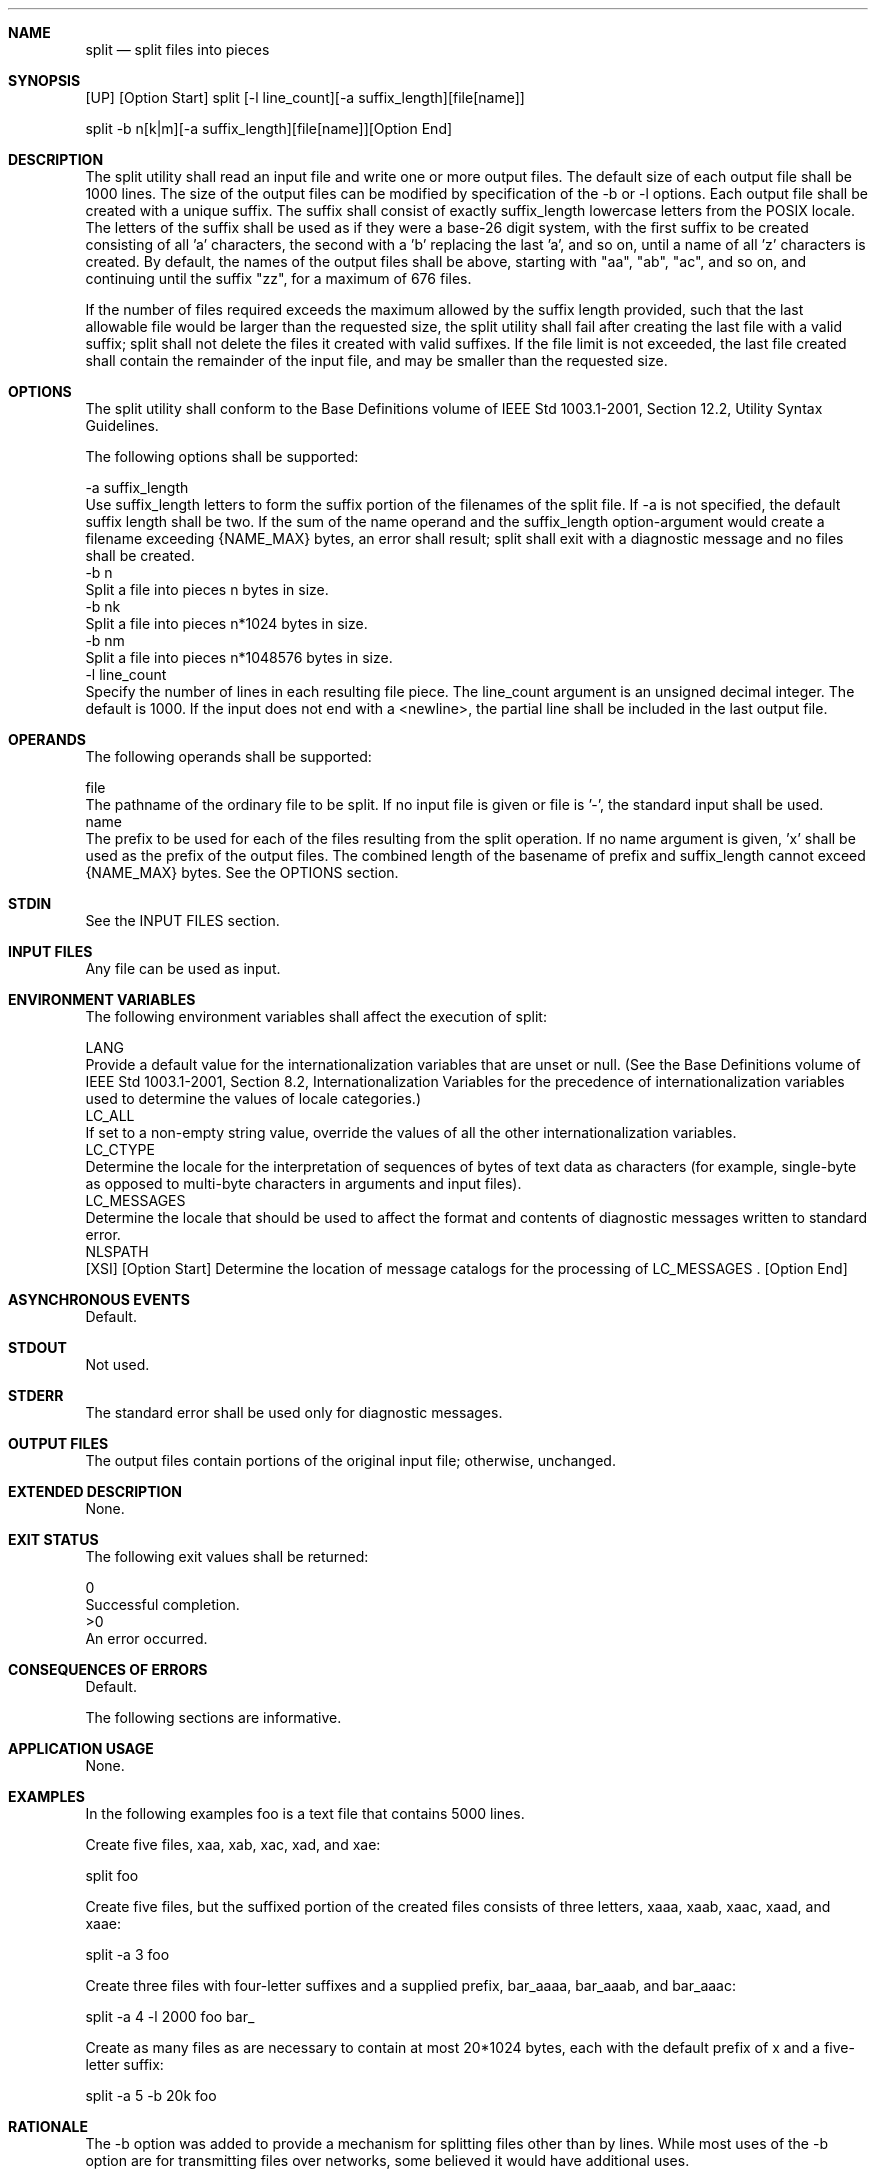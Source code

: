 .Dd December 2008
.Dt SPLIT 1

.Sh NAME

.Nm split
.Nd split files into pieces

.Sh SYNOPSIS

    [UP] [Option Start] split [-l line_count][-a suffix_length][file[name]]

    split -b n[k|m][-a suffix_length][file[name]][Option End]

.Sh DESCRIPTION

    The split utility shall read an input file and write one or more output
files. The default size of each output file shall be 1000 lines. The size of
the output files can be modified by specification of the -b or -l options.
Each output file shall be created with a unique suffix. The suffix shall
consist of exactly suffix_length lowercase letters from the POSIX locale. The
letters of the suffix shall be used as if they were a base-26 digit system,
with the first suffix to be created consisting of all 'a' characters, the
second with a 'b' replacing the last 'a', and so on, until a name of all 'z'
characters is created. By default, the names of the output files shall be
'x', followed by a two-character suffix from the character set as described
above, starting with "aa", "ab", "ac", and so on, and continuing until the
suffix "zz", for a maximum of 676 files.

    If the number of files required exceeds the maximum allowed by the suffix
length provided, such that the last allowable file would be larger than the
requested size, the split utility shall fail after creating the last file
with a valid suffix; split shall not delete the files it created with valid
suffixes. If the file limit is not exceeded, the last file created shall
contain the remainder of the input file, and may be smaller than the
requested size.

.Sh OPTIONS

    The split utility shall conform to the Base Definitions volume of IEEE
Std 1003.1-2001, Section 12.2, Utility Syntax Guidelines.

    The following options shall be supported:

    -a  suffix_length
        Use suffix_length letters to form the suffix portion of the filenames
of the split file. If -a is not specified, the default suffix length shall be
two. If the sum of the name operand and the suffix_length option-argument
would create a filename exceeding {NAME_MAX} bytes, an error shall result;
split shall exit with a diagnostic message and no files shall be created.
    -b  n
        Split a file into pieces n bytes in size.
    -b  nk
        Split a file into pieces n*1024 bytes in size.
    -b  nm
        Split a file into pieces n*1048576 bytes in size.
    -l  line_count
        Specify the number of lines in each resulting file piece. The
line_count argument is an unsigned decimal integer. The default is 1000. If
the input does not end with a <newline>, the partial line shall be included
in the last output file.

.Sh OPERANDS

    The following operands shall be supported:

    file
        The pathname of the ordinary file to be split. If no input file is
given or file is '-', the standard input shall be used.
    name
        The prefix to be used for each of the files resulting from the split
operation. If no name argument is given, 'x' shall be used as the prefix of
the output files. The combined length of the basename of prefix and
suffix_length cannot exceed {NAME_MAX} bytes. See the OPTIONS section.

.Sh STDIN

    See the INPUT FILES section.

.Sh INPUT FILES

    Any file can be used as input.

.Sh ENVIRONMENT VARIABLES

    The following environment variables shall affect the execution of split:

    LANG
        Provide a default value for the internationalization variables that
are unset or null. (See the Base Definitions volume of IEEE Std 1003.1-2001,
Section 8.2, Internationalization Variables for the precedence of
internationalization variables used to determine the values of locale
categories.)
    LC_ALL
        If set to a non-empty string value, override the values of all the
other internationalization variables.
    LC_CTYPE
        Determine the locale for the interpretation of sequences of bytes of
text data as characters (for example, single-byte as opposed to multi-byte
characters in arguments and input files).
    LC_MESSAGES
        Determine the locale that should be used to affect the format and
contents of diagnostic messages written to standard error.
    NLSPATH
        [XSI] [Option Start] Determine the location of message catalogs for
the processing of LC_MESSAGES . [Option End]

.Sh ASYNCHRONOUS EVENTS

    Default.

.Sh STDOUT

    Not used.

.Sh STDERR

    The standard error shall be used only for diagnostic messages.

.Sh OUTPUT FILES

    The output files contain portions of the original input file; otherwise,
unchanged.

.Sh EXTENDED DESCRIPTION

    None.

.Sh EXIT STATUS

    The following exit values shall be returned:

     0
        Successful completion.
    >0
        An error occurred.

.Sh CONSEQUENCES OF ERRORS

    Default.

The following sections are informative.
.Sh APPLICATION USAGE

    None.

.Sh EXAMPLES

    In the following examples foo is a text file that contains 5000 lines.

        Create five files, xaa, xab, xac, xad, and xae:

        split foo

        Create five files, but the suffixed portion of the created files
consists of three letters, xaaa, xaab, xaac, xaad, and xaae:

        split -a 3 foo

        Create three files with four-letter suffixes and a supplied prefix,
bar_aaaa, bar_aaab, and bar_aaac:

        split -a 4 -l 2000 foo bar_

        Create as many files as are necessary to contain at most 20*1024
bytes, each with the default prefix of x and a five-letter suffix:

        split -a 5 -b 20k foo

.Sh RATIONALE

    The -b option was added to provide a mechanism for splitting files other
than by lines. While most uses of the -b option are for transmitting files
over networks, some believed it would have additional uses.

    The -a option was added to overcome the limitation of being able to
create only 676 files.

    Consideration was given to deleting this utility, using the rationale
that the functionality provided by this utility is available via the csplit
utility (see csplit). Upon reconsideration of the purpose of the User
Portability Extension, it was decided to retain both this utility and the
csplit utility because users use both utilities and have historical
expectations of their behavior. Furthermore, the splitting on byte boundaries
in split cannot be duplicated with the historical csplit.

    The text " split shall not delete the files it created with valid
suffixes" would normally be assumed, but since the related utility, csplit,
does delete files under some circumstances, the historical behavior of split
is made explicit to avoid misinterpretation.

.Sh FUTURE DIRECTIONS

    None.

.Sh SEE ALSO

    csplit

